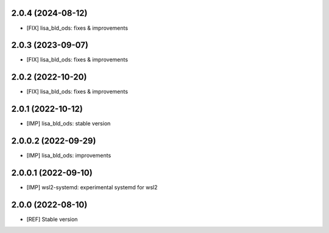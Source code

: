 2.0.4 (2024-08-12)
~~~~~~~~~~~~~~~~~~

* [FIX] lisa_bld_ods: fixes & improvements

2.0.3 (2023-09-07)
~~~~~~~~~~~~~~~~~~

* [FIX] lisa_bld_ods: fixes & improvements


2.0.2 (2022-10-20)
~~~~~~~~~~~~~~~~~~

* [FIX] lisa_bld_ods: fixes & improvements

2.0.1 (2022-10-12)
~~~~~~~~~~~~~~~~~~

* [IMP] lisa_bld_ods: stable version

2.0.0.2 (2022-09-29)
~~~~~~~~~~~~~~~~~~~~

* [IMP] lisa_bld_ods: improvements

2.0.0.1 (2022-09-10)
~~~~~~~~~~~~~~~~~~~~

* [IMP] wsl2-systemd: experimental systemd for wsl2

2.0.0 (2022-08-10)
~~~~~~~~~~~~~~~~~~

* [REF] Stable version
